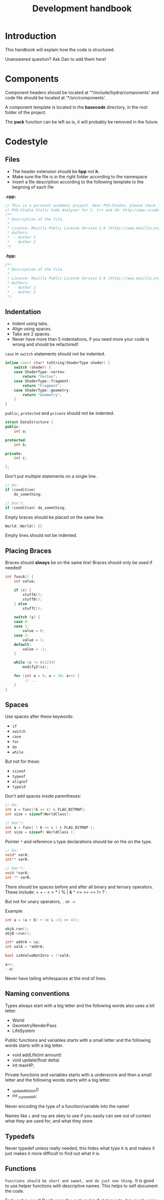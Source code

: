 #+TITLE: Development handbook

* Introduction
This handbook will explain how the code is structured.

Unanswered question?
Ask Dan to add them here!

* Components
Component headers should be located at '*/include/hydra/components' and
code file should be located at '*/src/components'.

A component template is located in the *basecode* directory, in the root folder
of the project.

The *pack* function can be left as is, it will probably be removed in the
future.

* Codestyle

** Files

- The header extension should be *hpp* not *h*.
- Make sure the file is in the right folder according to the namespace
- Insert a file description according to the following template to the begining
  of each file
*.cpp:*
#+BEGIN_SRC cpp
// This is a personal academic project. Dear PVS-Studio, please check it.
// PVS-Studio Static Code Analyzer for C, C++ and C#: http://www.viva64.com
/**
 * Description of the file.
 *
 * License: Mozilla Public License Version 2.0 (https://www.mozilla.org/en-US/MPL/2.0/ OR See accompanying file LICENSE)
 * Authors:
 *  - Author 1
 *  - Author 2
 */
#+END_SRC
*.hpp:*
#+BEGIN_SRC cpp
/**
 * Description of the file.
 *
 * License: Mozilla Public License Version 2.0 (https://www.mozilla.org/en-US/MPL/2.0/ OR See accompanying file LICENSE)
 * Authors:
 *  - Author 1
 *  - Author 2
 */
#+END_SRC

** Indentation

- Indent using tabs.
- Align using spaces.
- Tabs are 2 spaces.
- Never have more than 5 indentations, if you need more your code is wrong and should be refactored!

~case~ in ~switch~ statements should not be indented.
#+begin_src cpp
inline const char* toString(ShaderType shader) {
	switch (shader) {
	case ShaderType::vertex:
		return "Vertex";
	case ShaderType::fragment:
		return "Fragment";
	case ShaderType::geometry:
		return "Geometry";
	}
}
#+end_src

~public~, ~protected~ and ~private~ should not be indented.
#+begin_src cpp
struct DataStructure {
public:
	int a;

protected:
	int b;

private:
	int c;

};
#+end_src

Don't put multiple statements on a single line.
#+begin_src cpp
// Do:
if (condition)
	do_something;

// Don't:
if (condition) do_something;
#+end_src

Empty braces should be placed on the same line.
#+begin_src cpp
World::World() {}
#+end_src

Empty lines should not be indented.

** Placing Braces
Braces should *always* be on the same line!
Braces should only be used if needed!

#+begin_src cpp
int funcA() {
	int value;

	if (x) {
		stuffA();
		stuffB();
	} else
		stuffC();

	switch (y) {
	case 0:
	case 1:
		value = 0;
	case 2:
		value = 1;
	default:
		value = -1;
	}

	while (z != 0x1234)
		modifyZ(&z);

	for (int a = 0; a < 10; a++) {
		 // ...
	}
}
#+end_src

** Spaces
Use spaces after these keywords:
- =if=
- =switch=
- =case=
- =for=
- =do=
- =while=

But not for these:
- =sizeof=
- =typeof=
- =alignof=
- =typeid=

Don't add spaces inside parentheses:

#+begin_src cpp
// Do:
int a = func((b << c) & FLAG_BITMAP);
int size = sizeof(WorldClass);

// Don't:
int a = func( ( b << c ) & FLAG_BITMAP );
int size = sizeof( WorldClass );
#+end_src

Pointer =*= and reference =&= type declarations should be on the on the type.

#+begin_src cpp
// Do:
void* varA;
int** varB;

// Don't:
void *varA;
int ** varB;
#+end_src


There should be spaces before and after all binary and ternary operators.
These include: = + - < > * / % | & ^ <= >= == != ? :

But not for unary operators, =.= or =->=

Example
#+begin_src cpp
int a = (a + b) + (c & ~(1 << 4));

objA.run();
objB->run();

int* addrA = &a;
int valA = *addrA;

bool isAValueNotZero = !!valA;

a++;
--a;
#+end_src

Never have tailing whitespaces at the end of lines.

** Naming conventions

Types always start with a big letter and the following words also uses a bit letter.
- World
- GeometryRenderPass
- LifeSystem

Public functions and variables starts with a small letter and the following words starts with a big letter.
- void addLife(int amount)
- void update(float delta)
- int maxHP;

Private functions and variables starts with a underscore and then a small letter and the following words starts with a
big letter.
- _updateMotion()
- int _currentHP;

Never encoding the type of a function/variable into the name!

Names like =i= and =tmp= are okey to use if you easily can see out of context what they are used for, and what they
store.

** Typedefs

Never typedef unless really needed, this hides what type it is and makes it just makes it more difficult to find out
what it is.

** Functions

~Functions should be short and sweet, and do just one thing.~
It is good to use helper functions with descriptive names. This helps to self document the code.

Early exit is good!
Don't wrap the code in big if statements, it is much easier to read if you just early exit.

=goto= is a powerful tool, and thous should be handled with care, but not be discarded.
Use it for help with readability and to exit out of loops that are inside of loops.

** Comments

Comments are only needed to tell the reader what the code should do, if it is unclear from the context.
But never explain *how* it does it, only *what* it does.

** Hierarchy
All classes need a virtual destructor!

Functions that can be extended should be tagged with =virtual=, and if needed made pure virtual.
Functions that extend base functions should use =override= if that function also can be extended,
or =final= if that is the last time that function can be extended.

#+begin_src c++
struct Component {
	virtual void registerImGui();

	virtual int derp();
};

struct LifeComponent : public Component {
	// ...
	void registerImGui() final;

	int derp() override;
};
#+end_src
